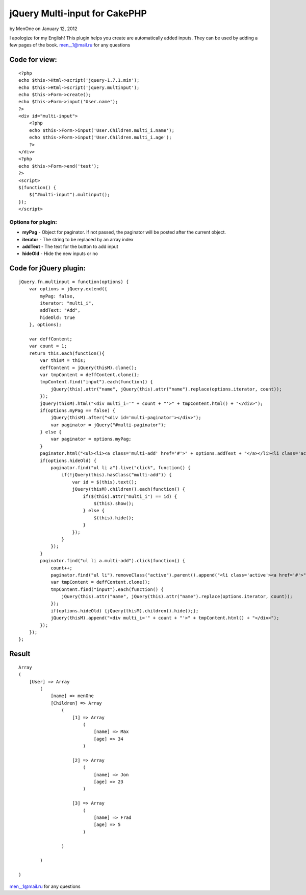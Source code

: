jQuery Multi-input for CakePHP
==============================

by MenOne on January 12, 2012

I apologize for my English! This plugin helps you create are
automatically added inputs. They can be used by adding a few pages of
the book.
`men__1@mail.ru`_ for any questions

Code for view:
--------------

::

    
    <?php
    echo $this->Html->script('jquery-1.7.1.min');
    echo $this->Html->script('jquery.multinput');
    echo $this->Form->create();
    echo $this->Form->input('User.name');
    ?>
    <div id="multi-input">
        <?php
        echo $this->Form->input('User.Children.multi_i.name');
        echo $this->Form->input('User.Children.multi_i.age');
        ?>
    </div>
    <?php
    echo $this->Form->end('test');
    ?>
    <script>
    $(function() {
        $("#multi-input").multinput();
    });
    </script>



Options for plugin:
~~~~~~~~~~~~~~~~~~~

+ **myPag** - Object for paginator. If not passed, the paginator will
  be posted after the current object.
+ **iterator** - The string to be replaced by an array index
+ **addText** - The text for the button to add input
+ **hideOld** - Hide the new inputs or no


Code for jQuery plugin:
-----------------------

::

    
    jQuery.fn.multinput = function(options) {
        var options = jQuery.extend({
            myPag: false, 
            iterator: "multi_i",
            addText: "Add",
            hideOld: true
        }, options);
        
        var deffContent;
        var count = 1;
        return this.each(function(){
            var thisM = this;
            deffContent = jQuery(thisM).clone();
            var tmpContent = deffContent.clone();
            tmpContent.find("input").each(function() {
                jQuery(this).attr("name", jQuery(this).attr("name").replace(options.iterator, count));
            });
            jQuery(thisM).html("<div multi_i='" + count + "'>" + tmpContent.html() + "</div>");
            if(options.myPag == false) {
                jQuery(thisM).after("<div id='multi-paginator'></div>");
                var paginator = jQuery("#multi-paginator");
            } else {
                var paginator = options.myPag;
            }
            paginator.html("<ul><li><a class='multi-add' href='#'>" + options.addText + "</a></li><li class='active'><a href='#'>" + count + "</a></li></ul>");
            if(options.hideOld) {
                paginator.find("ul li a").live("click", function() {
                    if(!jQuery(this).hasClass("multi-add")) {
                        var id = $(this).text();
                        jQuery(thisM).children().each(function() {
                            if($(this).attr("multi_i") == id) {
                                $(this).show();
                            } else {
                                $(this).hide();
                            }
                        });
                    }
                });
            }
            paginator.find("ul li a.multi-add").click(function() {
                count++;
                paginator.find("ul li").removeClass("active").parent().append("<li class='active'><a href='#'>" + count + "</a></li>");
                var tmpContent = deffContent.clone();
                tmpContent.find("input").each(function() {
                    jQuery(this).attr("name", jQuery(this).attr("name").replace(options.iterator, count));
                });
                if(options.hideOld) {jQuery(thisM).children().hide();};
                jQuery(thisM).append("<div multi_i='" + count + "'>" + tmpContent.html() + "</div>");
            });
        });
    };



Result
------

::

    
    Array
    (
        [User] => Array
            (
                [name] => menOne
                [Children] => Array
                    (
                        [1] => Array
                            (
                                [name] => Max
                                [age] => 34
                            )
    
                        [2] => Array
                            (
                                [name] => Jon
                                [age] => 23
                            )
    
                        [3] => Array
                            (
                                [name] => Frad
                                [age] => 5
                            )
    
                    )
    
            )
    
    )

`men__1@mail.ru`_ for any questions

.. _men__1@mail.ru: mailto:men__1@mail.ru
.. meta::
    :title: jQuery Multi-input for CakePHP 
    :description: CakePHP Article related to CakePHP,jquery,plugin,input,multi,multi input,Snippets
    :keywords: CakePHP,jquery,plugin,input,multi,multi input,Snippets
    :copyright: Copyright 2012 MenOne
    :category: snippets

